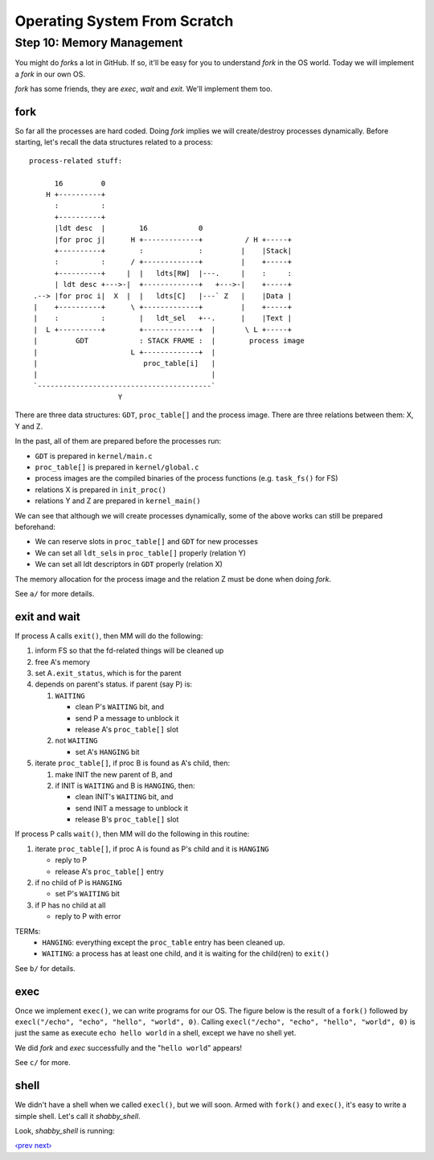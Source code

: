 Operating System From Scratch
-----------------------------

Step 10: Memory Management
``````````````````````````

You might do *fork*\ s a lot in GitHub.
If so, it'll be easy for you to understand *fork* in the OS world.
Today we will implement a *fork* in our own OS.

*fork* has some friends, they are *exec*, *wait* and *exit*.
We'll implement them too.

fork
''''

So far all the processes are hard coded.
Doing *fork* implies we will create/destroy processes dynamically.
Before starting, let's recall the data structures related to a process::

        process-related stuff:
                                                                                                           
              16         0
            H +----------+
              :          :
              +----------+
              |ldt desc  |        16            0
              |for proc j|      H +-------------+          / H +-----+
              +----------+        :             :         |    |Stack|
              :          :      / +-------------+         |    +-----+
              +----------+     |  |   ldts[RW]  |---.     |    :     :
              | ldt desc +--->-|  +-------------+   +--->-|    +-----+
         .--> |for proc i|  X  |  |   ldts[C]   |---` Z   |    |Data |
         |    +----------+      \ +-------------+         |    +-----+
         |    :          :        |   ldt_sel   +--.      |    |Text |
         |  L +----------+        +-------------+  |       \ L +-----+
         |         GDT            : STACK FRAME :  |        process image
         |                      L +-------------+  |
         |                         proc_table[i]   |
         |                                         |
         `-----------------------------------------`
                             Y

There are three data structures: ``GDT``, ``proc_table[]`` and the process image.
There are three relations between them: X, Y and Z.

In the past, all of them are prepared before the processes run:

+ ``GDT`` is prepared in ``kernel/main.c``
+ ``proc_table[]`` is prepared in ``kernel/global.c``
+ process images are the compiled binaries of the process functions (e.g. ``task_fs()`` for FS)
+ relations X is prepared in ``init_proc()``
+ relations Y and Z are prepared in ``kernel_main()``

We can see that although we will create processes dynamically,
some of the above works can still be prepared beforehand:

+ We can reserve slots in ``proc_table[]`` and ``GDT`` for new processes
+ We can set all ``ldt_sel``\ s in ``proc_table[]`` properly (relation Y)
+ We can set all ldt descriptors in ``GDT`` properly (relation X)

The memory allocation for the process image and the relation Z must be done when doing *fork*.

See ``a/`` for more details.

exit and wait
'''''''''''''

If process A calls ``exit()``, then MM will do the following:

1. inform FS so that the fd-related things will be cleaned up
2. free A's memory
3. set A\ ``.exit_status``, which is for the parent
4. depends on parent's status. if parent (say P) is:

   1. ``WAITING``

      + clean P's ``WAITING`` bit, and
      + send P a message to unblock it
      + release A's ``proc_table[]`` slot

   2. not ``WAITING``

      + set A's ``HANGING`` bit

5. iterate ``proc_table[]``, if proc B is found as A's child, then:

   1. make INIT the new parent of B, and

   2. if INIT is ``WAITING`` and B is ``HANGING``, then:

      + clean INIT's ``WAITING`` bit, and
      + send INIT a message to unblock it
      + release B's ``proc_table[]`` slot

If process P calls ``wait()``, then MM will do the following in this routine:

1. iterate ``proc_table[]``, if proc A is found as P's child and it is ``HANGING``

   - reply to P
   - release A's ``proc_table[]`` entry

2. if no child of P is ``HANGING``

   - set P's ``WAITING`` bit

3. if P has no child at all

   - reply to P with error

TERMs:
    - ``HANGING``: everything except the ``proc_table`` entry has been cleaned up.
    - ``WAITING``: a process has at least one child, and it is waiting for the child(ren) to ``exit()``

See ``b/`` for details.

exec
''''

Once we implement ``exec()``, we can write programs for our OS.
The figure below is the result of a ``fork()`` followed by ``execl("/echo", "echo", "hello", "world", 0)``.
Calling ``execl("/echo", "echo", "hello", "world", 0)`` is just the same as execute ``echo hello world`` in a shell, except we have no shell yet.

.. image:: http://osfromscratch.org/snapshots/original/%E5%9B%BE10.06%20echo.png

We did *fork* and *exec* successfully and the "``hello world``" appears!

See ``c/`` for more.

shell
'''''

We didn't have a shell when we called ``execl()``, but we will soon.
Armed with ``fork()`` and ``exec()``, it's easy to write a simple shell.
Let's call it *shabby_shell*.

Look, *shabby_shell* is running:

.. image:: http://osfromscratch.org/snapshots/original/%E5%9B%BE10.08%20Shabby%20Shell.png

`‹prev`_   `next›`_

.. _`‹prev`: https://github.com/yyu/osfs09
.. _`next›`: https://github.com/yyu/osfs11
